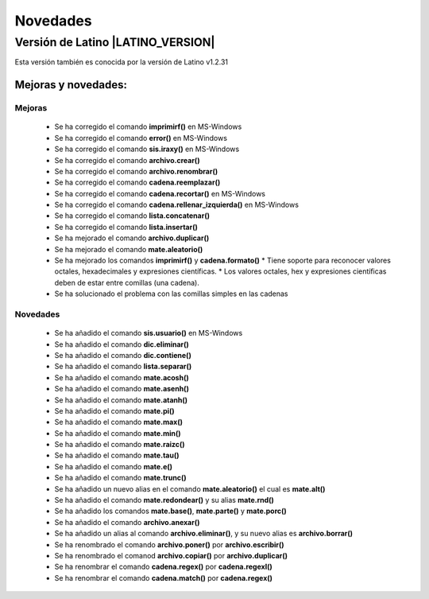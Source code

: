 .. _novedadesLink:

.. meta::
   :description: Novedades y mejoras en la nueva version de Latino
   :keywords: manual, documentacion, latino, novedades

==========
Novedades
==========

Versión de Latino |LATINO_VERSION|
-----------------------------------
Esta versión también es conocida por la versión de Latino v1.2.31

Mejoras y novedades:
+++++++++++++++++++++

Mejoras
~~~~~~~~~
  * Se ha corregido el comando **imprimirf()** en MS-Windows
  * Se ha corregido el comando **error()** en MS-Windows
  * Se ha corregido el comando **sis.iraxy()** en MS-Windows
  * Se ha corregido el comando **archivo.crear()**
  * Se ha corregido el comando **archivo.renombrar()**
  * Se ha corregido el comando **cadena.reemplazar()**
  * Se ha corregido el comando **cadena.recortar()** en MS-Windows
  * Se ha corregido el comando **cadena.rellenar_izquierda()** en MS-Windows
  * Se ha corregido el comando **lista.concatenar()**
  * Se ha corregido el comando **lista.insertar()**
  * Se ha mejorado el comando **archivo.duplicar()**
  * Se ha mejorado el comando **mate.aleatorio()**
  * Se ha mejorado los comandos **imprimirf()** y **cadena.formato()**
    * Tiene soporte para reconocer valores octales, hexadecimales y expresiones científicas.
    * Los valores octales, hex y expresiones científicas deben de estar entre comillas (una cadena).
  * Se ha solucionado el problema con las comillas simples en las cadenas 

Novedades
~~~~~~~~~~
  * Se ha añadido el comando **sis.usuario()** en MS-Windows
  * Se ha añadido el comando **dic.eliminar()**
  * Se ha añadido el comando **dic.contiene()**
  * Se ha añadido el comando **lista.separar()**
  * Se ha añadido el comando **mate.acosh()**
  * Se ha añadido el comando **mate.asenh()**
  * Se ha añadido el comando **mate.atanh()**
  * Se ha añadido el comando **mate.pi()**
  * Se ha añadido el comando **mate.max()**
  * Se ha añadido el comando **mate.min()**
  * Se ha añadido el comando **mate.raizc()**
  * Se ha añadido el comando **mate.tau()**
  * Se ha añadido el comando **mate.e()**
  * Se ha añadido el comando **mate.trunc()**
  * Se ha añadido un nuevo alias en el comando **mate.aleatorio()** el cual es **mate.alt()**
  * Se ha añadido el comando **mate.redondear()** y su alias **mate.rnd()**
  * Se ha añadido los comandos **mate.base()**, **mate.parte()** y **mate.porc()**
  * Se ha añadido el comando **archivo.anexar()**
  * Se ha añadido un alias al comando **archivo.eliminar()**, y su nuevo alias es **archivo.borrar()**
  * Se ha renombrado el comando **archivo.poner()** por **archivo.escribir()**
  * Se ha renombrado el comanod **archivo.copiar()** por **archivo.duplicar()**
  * Se ha renombrar el comando **cadena.regex()** por **cadena.regexl()**
  * Se ha renombrar el comando **cadena.match()** por **cadena.regex()**
